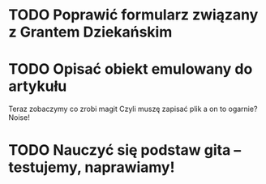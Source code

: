 # Kolekcja zadań wejściowych.
* TODO Poprawić formularz związany z Grantem Dziekańskim
* TODO Opisać obiekt emulowany do artykułu
Teraz zobaczymy co zrobi magit
Czyli muszę zapisać plik a on to ogarnie? Noise!
* TODO Nauczyć się podstaw gita -- testujemy, naprawiamy!
 
